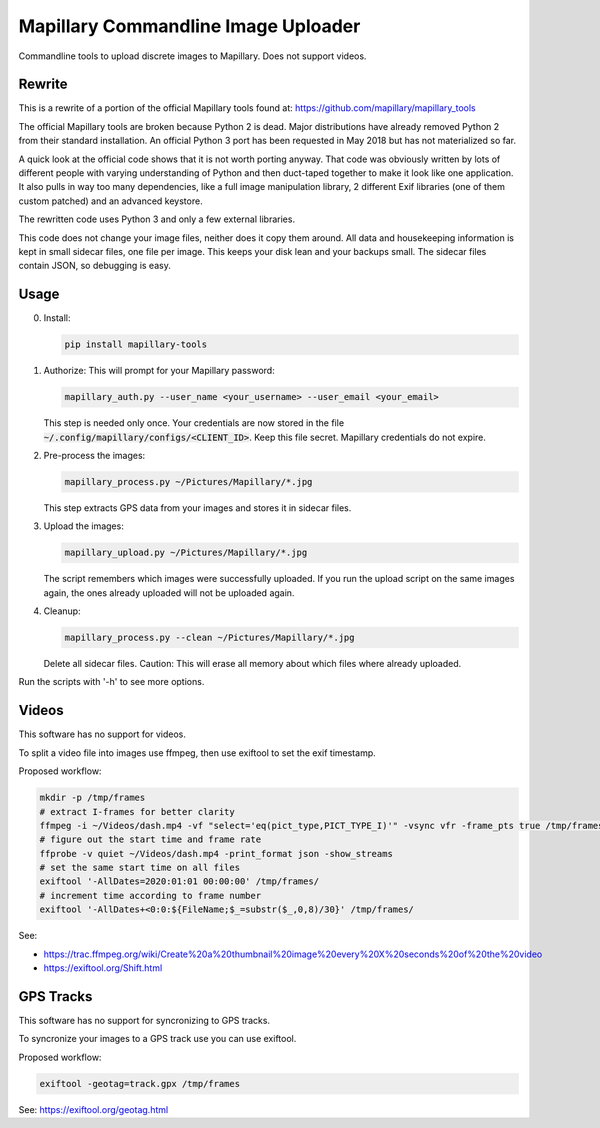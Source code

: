 ======================================
 Mapillary Commandline Image Uploader
======================================


Commandline tools to upload discrete images to Mapillary.
Does not support videos.


Rewrite
=======

This is a rewrite of a portion of the official Mapillary tools found at:
https://github.com/mapillary/mapillary_tools

The official Mapillary tools are broken because Python 2 is dead.  Major
distributions have already removed Python 2 from their standard installation.
An official Python 3 port has been requested in May 2018 but has not
materialized so far.

A quick look at the official code shows that it is not worth porting anyway.
That code was obviously written by lots of different people with varying
understanding of Python and then duct-taped together to make it look like one
application.  It also pulls in way too many dependencies, like a full image
manipulation library, 2 different Exif libraries (one of them custom patched)
and an advanced keystore.

The rewritten code uses Python 3 and only a few external libraries.

This code does not change your image files, neither does it copy them around.
All data and housekeeping information is kept in small sidecar files, one file
per image.  This keeps your disk lean and your backups small.  The sidecar files
contain JSON, so debugging is easy.


Usage
=====

0. Install:

   .. code-block:: shell

      pip install mapillary-tools


1. Authorize: This will prompt for your Mapillary password:

   .. code-block:: shell

      mapillary_auth.py --user_name <your_username> --user_email <your_email>

   This step is needed only once.  Your credentials are now stored in the file
   :code:`~/.config/mapillary/configs/<CLIENT_ID>`.  Keep this file secret.
   Mapillary credentials do not expire.


2. Pre-process the images:

   .. code-block:: shell

      mapillary_process.py ~/Pictures/Mapillary/*.jpg

   This step extracts GPS data from your images and stores it in sidecar files.


3. Upload the images:

   .. code-block:: shell

      mapillary_upload.py ~/Pictures/Mapillary/*.jpg

   The script remembers which images were successfully uploaded.  If you run the
   upload script on the same images again, the ones already uploaded will not be
   uploaded again.

4. Cleanup:

   .. code-block:: shell

      mapillary_process.py --clean ~/Pictures/Mapillary/*.jpg

   Delete all sidecar files.  Caution: This will erase all memory about which
   files where already uploaded.

Run the scripts with '-h' to see more options.


Videos
======

This software has no support for videos.

To split a video file into images use ffmpeg, then use exiftool to set the exif
timestamp.

Proposed workflow:

.. code-block:: shell

   mkdir -p /tmp/frames
   # extract I-frames for better clarity
   ffmpeg -i ~/Videos/dash.mp4 -vf "select='eq(pict_type,PICT_TYPE_I)'" -vsync vfr -frame_pts true /tmp/frames/%08d.jpg
   # figure out the start time and frame rate
   ffprobe -v quiet ~/Videos/dash.mp4 -print_format json -show_streams
   # set the same start time on all files
   exiftool '-AllDates=2020:01:01 00:00:00' /tmp/frames/
   # increment time according to frame number
   exiftool '-AllDates+<0:0:${FileName;$_=substr($_,0,8)/30}' /tmp/frames/

See:

- https://trac.ffmpeg.org/wiki/Create%20a%20thumbnail%20image%20every%20X%20seconds%20of%20the%20video
- https://exiftool.org/Shift.html


GPS Tracks
==========

This software has no support for syncronizing to GPS tracks.

To syncronize your images to a GPS track use you can use exiftool.

Proposed workflow:

.. code-block:: shell

   exiftool -geotag=track.gpx /tmp/frames

See: https://exiftool.org/geotag.html
